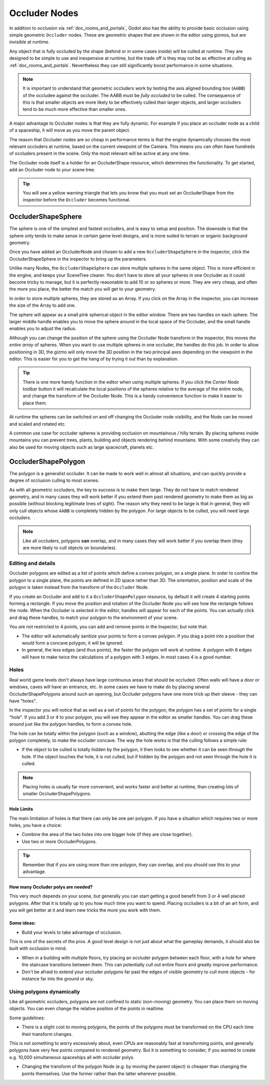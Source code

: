 .. _doc_occluders:

Occluder Nodes
==============

In addition to occlusion via :ref:`doc_rooms_and_portals`, Godot also has the ability to provide basic occlusion using simple geometric ``Occluder`` nodes. These are geometric shapes that are shown in the editor using gizmos, but are invisible at runtime.

Any object that is fully occluded by the shape (behind or in some cases inside) will be culled at runtime. They are designed to be simple to use and inexpensive at runtime, but the trade off is they may not be as effective at culling as :ref:`doc_rooms_and_portals`. Nevertheless they can still significantly boost performance in some situations.

.. note:: It is important to understand that geometric occluders work by testing the axis aligned bounding box (``AABB``) of the occludee against the occluder. The AABB must be *fully occluded* to be culled. The consequence of this is that smaller objects are more likely to be effectively culled than larger objects, and larger occluders tend to be much more effective than smaller ones.

A major advantage to Occluder nodes is that they are fully dynamic. For example if you place an occluder node as a child of a spaceship, it will move as you move the parent object.

The reason that Occluder nodes are so cheap in performance terms is that the engine dynamically chooses the most relevant occluders at runtime, based on the current viewpoint of the Camera. This means you can often have hundreds of occluders present in the scene. Only the most relevant will be active at any one time.

The Occluder node itself is a holder for an OccluderShape resource, which determines the functionality. To get started, add an Occluder node to your scene tree.

.. tip:: You will see a yellow warning triangle that lets you know that you must set an OccluderShape from the inspector before the ``Occluder`` becomes functional.

OccluderShapeSphere
-------------------

The sphere is one of the simplest and fastest occluders, and is easy to setup and position. The downside is that the sphere only tends to make sense in certain game level designs, and is more suited to terrain or organic background geometry.

Once you have added an OccluderNode and chosen to add a new ``OccluderShapeSphere`` in the inspector, click the OccluderShapeSphere in the inspector to bring up the parameters.

.. image:: img/occluder_shape_sphere_inspector.png

Unlike many Nodes, the ``OccluderShapeSphere`` can store multiple spheres in the same object. This is more efficient in the engine, and keeps your SceneTree clearer. You don't have to store all your spheres in one Occluder as it could become tricky to manage, but it is perfectly reasonable to add 10 or so spheres or more. They are very cheap, and often the more you place, the better the match you will get to your geometry.

In order to store multiple spheres, they are stored as an Array. If you click on the Array in the inspector, you can increase the size of the Array to add one.

.. image:: img/occluder_shape_sphere_terrain.png

The sphere will appear as a small pink spherical object in the editor window. There are two handles on each sphere. The larger middle handle enables you to move the sphere around in the local space of the Occluder, and the small handle enables you to adjust the radius.

Although you can change the position of the sphere using the Occluder Node transform in the inspector, this moves *the entire array* of spheres. When you want to use multiple spheres in one occluder, the handles do this job. In order to allow positioning in 3D, the gizmo will only move the 3D position in the two principal axes depending on the viewpoint in the editor. This is easier for you to get the hang of by trying it out than by explanation.

.. tip:: There is one more handy function in the editor when using multiple spheres. If you click the `Center Node` toolbar button it will recalculate the local positions of the spheres relative to the average of the entire node, and change the transform of the Occluder Node. This is a handy convenience function to make it easier to place them.

At runtime the spheres can be switched on and off changing the Occluder node visibility, and the Node can be moved and scaled and rotated etc.

A common use case for occluder spheres is providing occlusion on mountainous / hilly terrain. By placing spheres inside mountains you can prevent trees, plants, building and objects rendering behind mountains. With some creativity they can also be used for moving objects such as large spacecraft, planets etc.

OccluderShapePolygon
--------------------

The polygon is a generalist occluder. It can be made to work well in almost all situations, and can quickly provide a degree of occlusion culling to most scenes.

As with all geometric occluders, the key to success is to make them large. They do not have to match rendered geometry, and in many cases they will work better if you extend them past rendered geometry to make them as big as possible (without blocking legitimate lines of sight). The reason why they need to be large is that in general, they will only cull objects whose ``AABB`` is completely hidden by the polygon. For large objects to be culled, you will need large occluders.

.. note:: Like all occluders, polygons **can** overlap, and in many cases they will work better if you overlap them (they are more likely to cull objects on boundaries).

Editing and details
~~~~~~~~~~~~~~~~~~~

Occluder polygons are edited as a list of points which define a *convex* polygon, on a single plane. In order to confine the polygon to a single plane, the points are defined in 2D space rather than 3D. The orientation, position and scale of the polygon is taken instead from the transform of the ``Occluder`` Node.

.. image:: img/occluder_shape_polygon_inspector.png

If you create an Occluder and add to it a ``OccluderShapePolygon`` resource, by default it will create 4 starting points forming a rectangle. If you move the position and rotation of the Occluder Node you will see how the rectangle follows the node. When the Occluder is selected in the editor, handles will appear for each of the points. You can actually click and drag these handles, to match your polygon to the environment of your scene.

.. image:: img/occluder_shape_polygon.png

You are not restricted to 4 points, you can add and remove points in the Inspector, but note that:

-  The editor will automatically sanitize your points to form a convex polygon. If you drag a point into a position that would form a concave polygon, it will be ignored.
-  In general, the less edges (and thus points), the faster the polygon will work at runtime. A polygon with 6 edges will have to make twice the calculations of a polygon with 3 edges. In most cases 4 is a good number.

.. image:: img/occluder_shape_polygon2.png

Holes
~~~~~

Real world game levels don't always have large continuous areas that should be occluded. Often walls will have a door or windows, caves will have an entrance, etc. In some cases we have to make do by placing several OccluderShapePolygons around such an opening, but Occluder polygons have one more trick up their sleeve - they can have "holes".

In the inspector you will notice that as well as a set of points for the polygon, the polygon has a set of points for a single "hole". If you add 3 or 4 to your polygon, you will see they appear in the editor as smaller handles. You can drag these around just like the polygon handles, to form a convex hole.

.. image:: img/occluder_shape_polygon_hole.png

The hole can be totally within the polygon (such as a window), abutting the edge (like a door) or crossing the edge of the polygon completely, to make the occluder concave. The way the hole works is that the culling follows a simple rule:

-  If the object to be culled is totally hidden by the polygon, it then looks to see whether it can be seen *through* the hole. If the object touches the hole, it is not culled, but if hidden by the polygon and not seen through the hole it is culled.

.. note:: Placing holes is usually far more convenient, and works faster and better at runtime, than creating lots of smaller OccluderShapePolygons.

Hole Limits
^^^^^^^^^^^

The main limitation of holes is that there can only be one per polygon. If you have a situation which requires two or more holes, you have a choice:

-  Combine the area of the two holes into one bigger hole (if they are close together).
-  Use two or more OccluderPolygons.

.. tip:: Remember that if you are using more than one polygon, they can overlap, and you should use this to your advantage.

How many Occluder polys are needed?
^^^^^^^^^^^^^^^^^^^^^^^^^^^^^^^^^^^

This very much depends on your scene, but generally you can start getting a good benefit from 3 or 4 well placed polygons. After that it is totally up to you how much time you want to spend.
Placing occluders is a bit of an art form, and you will get better at it and learn new tricks the more you work with them.

Some ideas:
^^^^^^^^^^^

-  Build your levels to take advantage of occlusion.

This is one of the secrets of the pros. A good level design is not just about what the gameplay demands, it should also be built with occlusion in mind.

-  When in a building with multiple floors, try placing an occluder polygon between each floor, with a hole for where the staircase transitions between them. This can potentially cull out entire floors and greatly improve performance.
-  Don't be afraid to extend your occluder polygons far past the edges of visible geometry to cull more objects - for instance far into the ground or sky.

Using polygons dynamically
~~~~~~~~~~~~~~~~~~~~~~~~~~

Like all geometric occluders, polygons are not confined to static (non-moving) geometry. You can place them on moving objects. You can even change the relative position of the points in realtime.

Some guidelines:

-  There is a slight cost to moving polygons, the points of the polygons must be transformed on the CPU each time their transform changes.

This is not something to worry excessively about, even CPUs are reasonably fast at transforming points, and generally polygons have very few points compared to rendered geometry. But it is something to consider, if you wanted to create e.g. 10,000 simultaneous spaceships all with occluder polys.

-  Changing the transform of the polygon Node (e.g. by moving the parent object) is cheaper than changing the points themselves. Use the former rather than the latter wherever possible.
